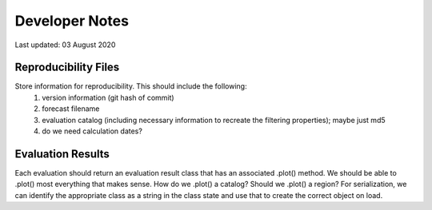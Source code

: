 Developer Notes
===============

Last updated: 03 August 2020

Reproducibility Files
---------------------

Store information for reproducibility. This should include the following:
    1. version information (git hash of commit)
    2. forecast filename
    3. evaluation catalog (including necessary information to recreate the filtering properties); maybe just md5
    4. do we need calculation dates?

Evaluation Results
------------------

Each evaluation should return an evaluation result class that has an associated .plot() method. We should be able to
.plot() most everything that makes sense. How do we .plot() a catalog? Should we .plot() a region? For serialization, we
can identify the appropriate class as a string in the class state and use that to create the correct object on load.





